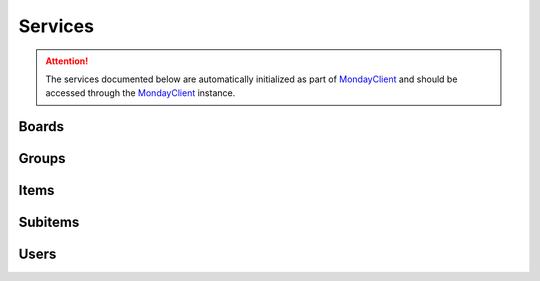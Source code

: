.. 
   This file is part of monday-client.
   
   Copyright (C) 2024 Leet Cyber Security <https://leetcybersecurity.com/>
   
   monday-client is free software: you can redistribute it and/or modify
   it under the terms of the GNU General Public License as published by
   the Free Software Foundation, either version 3 of the License, or
   (at your option) any later version.
   
   monday-client is distributed in the hope that it will be useful,
   but WITHOUT ANY WARRANTY; without even the implied warranty of
   MERCHANTABILITY or FITNESS FOR A PARTICULAR PURPOSE. See the
   GNU General Public License for more details.
   
   You should have received a copy of the GNU General Public License
   along with monday-client. If not, see <https://www.gnu.org/licenses/>.

.. _services_section:

Services
--------

.. attention::

    The services documented below are automatically initialized as part of `MondayClient <monday_client.html>`_ and should be accessed through the `MondayClient <monday_client.html>`_ instance.

.. module:: monday.services

.. _services_section_boards:

Boards
~~~~~~
.. automethod:: monday.services.Boards.archive
.. automethod:: monday.services.Boards.create
.. automethod:: monday.services.Boards.delete
.. automethod:: monday.services.Boards.duplicate
.. automethod:: monday.services.Boards.get_column_values
.. automethod:: monday.services.Boards.get_items
.. automethod:: monday.services.Boards.get_items_by_column_values
.. automethod:: monday.services.Boards.query
.. automethod:: monday.services.Boards.update

.. _services_section_groups:

Groups
~~~~~~
.. automethod:: monday.services.Groups.archive
.. automethod:: monday.services.Groups.create
.. automethod:: monday.services.Groups.delete
.. automethod:: monday.services.Groups.duplicate
.. automethod:: monday.services.Groups.get_items_by_name
.. automethod:: monday.services.Groups.query
.. automethod:: monday.services.Groups.update

.. _services_section_items:

Items
~~~~~
.. automethod:: monday.services.Items.archive
.. automethod:: monday.services.Items.change_column_values
.. automethod:: monday.services.Items.clear_updates
.. automethod:: monday.services.Items.create
.. automethod:: monday.services.Items.delete
.. automethod:: monday.services.Items.duplicate
.. automethod:: monday.services.Items.get_column_values
.. automethod:: monday.services.Items.get_id
.. automethod:: monday.services.Items.get_name
.. automethod:: monday.services.Items.move_to_board
.. automethod:: monday.services.Items.move_to_group
.. automethod:: monday.services.Items.query

.. _services_section_subitems:

Subitems
~~~~~~~~
.. automethod:: monday.services.Subitems.query
.. automethod:: monday.services.Subitems.create

.. _services_section_users:

Users
~~~~~
.. automethod:: monday.services.Users.query